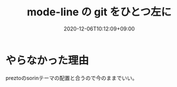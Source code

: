 #+TITLE: mode-line の git をひとつ左に
#+DATE: 2020-12-06T10:12:09+09:00
#+DRAFT: false
#+TAGS[]: Emacs
* やらなかった理由
preztoのsorinテーマの配置と合うので今のままでいい。
